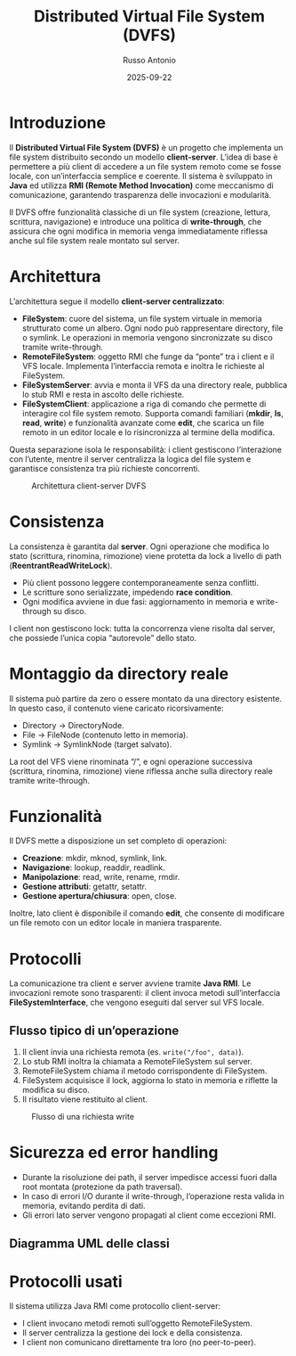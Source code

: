 #+TITLE: Distributed Virtual File System (DVFS)
#+AUTHOR: Russo Antonio
#+DATE: 2025-09-22

* Introduzione
Il *Distributed Virtual File System (DVFS)* è un progetto che implementa un file system distribuito secondo un modello *client-server*.  
L’idea di base è permettere a più client di accedere a un file system remoto come se fosse locale, con un’interfaccia semplice e coerente.  
Il sistema è sviluppato in *Java* ed utilizza *RMI (Remote Method Invocation)* come meccanismo di comunicazione, garantendo trasparenza delle invocazioni e modularità.  

Il DVFS offre funzionalità classiche di un file system (creazione, lettura, scrittura, navigazione) e introduce una politica di *write-through*, che assicura che ogni modifica in memoria venga immediatamente riflessa anche sul file system reale montato sul server.  

* Architettura
L’architettura segue il modello *client-server centralizzato*:

- *FileSystem*: cuore del sistema, un file system virtuale in memoria strutturato come un albero. Ogni nodo può rappresentare directory, file o symlink. Le operazioni in memoria vengono sincronizzate su disco tramite write-through.
- *RemoteFileSystem*: oggetto RMI che funge da “ponte” tra i client e il VFS locale. Implementa l’interfaccia remota e inoltra le richieste al FileSystem.
- *FileSystemServer*: avvia e monta il VFS da una directory reale, pubblica lo stub RMI e resta in ascolto delle richieste.
- *FileSystemClient*: applicazione a riga di comando che permette di interagire col file system remoto. Supporta comandi familiari (*mkdir*, *ls*, *read*, *write*) e funzionalità avanzate come *edit*, che scarica un file remoto in un editor locale e lo risincronizza al termine della modifica.

Questa separazione isola le responsabilità: i client gestiscono l’interazione con l’utente, mentre il server centralizza la logica del file system e garantisce consistenza tra più richieste concorrenti.  

#+CAPTION: Architettura client-server DVFS
[[file:img/arch.png]]

* Consistenza
La consistenza è garantita dal *server*.  
Ogni operazione che modifica lo stato (scrittura, rinomina, rimozione) viene protetta da lock a livello di path (*ReentrantReadWriteLock*).  

- Più client possono leggere contemporaneamente senza conflitti.  
- Le scritture sono serializzate, impedendo *race condition*.  
- Ogni modifica avviene in due fasi: aggiornamento in memoria e write-through su disco.  

I client non gestiscono lock: tutta la concorrenza viene risolta dal server, che possiede l’unica copia “autorevole” dello stato.  

* Montaggio da directory reale
Il sistema può partire da zero o essere montato da una directory esistente.  
In questo caso, il contenuto viene caricato ricorsivamente:  

- Directory → DirectoryNode.  
- File → FileNode (contenuto letto in memoria).  
- Symlink → SymlinkNode (target salvato).  

La root del VFS viene rinominata “/”, e ogni operazione successiva (scrittura, rinomina, rimozione) viene riflessa anche sulla directory reale tramite write-through.  

* Funzionalità
Il DVFS mette a disposizione un set completo di operazioni:  

- *Creazione*: mkdir, mknod, symlink, link.  
- *Navigazione*: lookup, readdir, readlink.  
- *Manipolazione*: read, write, rename, rmdir.  
- *Gestione attributi*: getattr, setattr.  
- *Gestione apertura/chiusura*: open, close.  

Inoltre, lato client è disponibile il comando *edit*, che consente di modificare un file remoto con un editor locale in maniera trasparente.  

* Protocolli
La comunicazione tra client e server avviene tramite *Java RMI*.  
Le invocazioni remote sono trasparenti: il client invoca metodi sull’interfaccia *FileSystemInterface*, che vengono eseguiti dal server sul VFS locale.  

** Flusso tipico di un’operazione
1. Il client invia una richiesta remota (es. =write("/foo", data)=).  
2. Lo stub RMI inoltra la chiamata a RemoteFileSystem sul server.  
3. RemoteFileSystem chiama il metodo corrispondente di FileSystem.  
4. FileSystem acquisisce il lock, aggiorna lo stato in memoria e riflette la modifica su disco.  
5. Il risultato viene restituito al client.  

#+CAPTION: Flusso di una richiesta write
[[file:img/uml_op.png]]

* Sicurezza ed error handling
- Durante la risoluzione dei path, il server impedisce accessi fuori dalla root montata (protezione da path traversal).  
- In caso di errori I/O durante il write-through, l’operazione resta valida in memoria, evitando perdita di dati.  
- Gli errori lato server vengono propagati al client come eccezioni RMI.  

** Diagramma UML delle classi
#+BEGIN_SRC plantuml :file dvfs_classes.png :exports results
@startuml
interface FileSystemInterface {
  + mkdir(path)
  + mknod(path)
  + write(path, content)
  + read(path)
  + readdir(path)
  + symlink(target, linkPath)
  + getattr(path)
}

class FileSystem {
  - DirectoryNode root
  - Path mountedRoot
  + mkdir()
  + mknod()
  + write()
  + read()
  + readdir()
  + symlink()
  + link()
  + rename()
  + rmdir()
  + getattr()
  + setattr()
  + open()
  + close()
}

class RemoteFileSystem implements FileSystemInterface
class FileSystemServer
class FileSystemClient

FileSystemServer --> RemoteFileSystem
RemoteFileSystem --> FileSystem
FileSystemClient --> FileSystemInterface
@enduml
#+END_SRC

* Protocolli usati
Il sistema utilizza Java RMI come protocollo client-server:
- I client invocano metodi remoti sull’oggetto RemoteFileSystem.
- Il server centralizza la gestione dei lock e della consistenza.
- I client non comunicano direttamente tra loro (no peer-to-peer).



